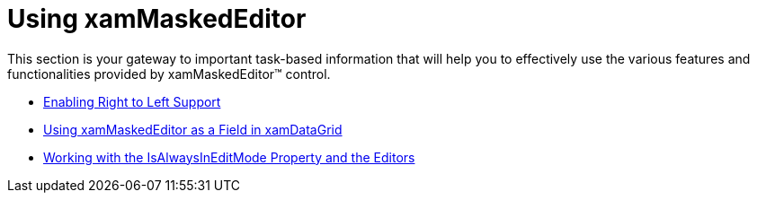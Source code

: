 ﻿////

|metadata|
{
    "name": "xammaskededitors-using-xammaskededitor",
    "controlName": ["xamMaskedEditor"],
    "tags": [],
    "guid": "{BCD57782-5AD2-4F71-BE81-C6C5592B3DDC}",  
    "buildFlags": [],
    "createdOn": "2012-09-05T19:05:30.2179781Z"
}
|metadata|
////

= Using xamMaskedEditor

This section is your gateway to important task-based information that will help you to effectively use the various features and functionalities provided by xamMaskedEditor™ control.

* link:xameditors-enabling-right-to-left-support.html[Enabling Right to Left Support]
* link:xammaskededitor-using-xammaskededitor-as-a-field-in-xamdatagrid.html[Using xamMaskedEditor as a Field in xamDataGrid]
* link:xameditors-working-with-the-isalwaysineditmode-property-and-the-editors.html[Working with the IsAlwaysInEditMode Property and the Editors]